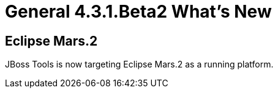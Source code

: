 = General 4.3.1.Beta2 What's New
:page-layout: whatsnew
:page-component_id: general
:page-component_version: 4.3.1.Beta2
:page-product_id: jbt_core
:page-product_version: 4.3.1.Beta2

== Eclipse Mars.2

JBoss Tools is now targeting Eclipse Mars.2 as a running platform.